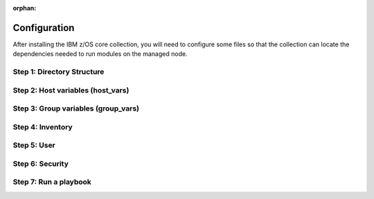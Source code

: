 .. ...........................................................................
.. © Copyright IBM Corporation 2020, 2025
..
.. This is an orphaned page because its not included in any toctree
.. 'orphan' if set, warnings about this file not being included in any toctree
..  will be suppressed.
.. ...........................................................................

:orphan:

=============
Configuration
=============

After installing the IBM z/OS core collection, you will need to configure
some files so that the collection can locate the dependencies needed to
run modules on the managed node.

Step 1: Directory Structure
===========================

.. dropdown:: The following section discusses configuring the collection ... (expand for more)
    :color: primary
    :icon: info

    The following section discusses configuring the collection,
    it is best to begin by creating the directory structure that will combine
    the various elements; playbooks, inventory, variables (group_vars & host_vars)
    as well as environment variables.

    In this example, we are using the alternative directory layout that places
    inventory with ``group_vars`` and ``host_vars`` which is particularly useful
    if the variables contained in ``groups_vars`` and ``host_vars`` don't have
    much in common with other systems, eg Linux, Windows, etc.

    This directory structure complete with playbook and configurations is
    available in `Ansible Z Playbook Repository`_.

    The directory structure should be created on the control node, that is
    where Ansible is running.

    .. code-block:: sh

        /playbooks/
                ├── my_playbook.yml       # A playbook
                ├── another_playbook.yml  # Another playbook
                ├── ansible.cfg           # Custom Ansible configuration
                ├── inventories/
                    └── host_vars/        # Assign variables to particular systems
                        └── zos_host.yml
                    └── group_vars/       # Assign variables to particular groups
                        └── all.yml
                    └── inventory.yml     # Inventory file for production systems


    The following commands will also create this directory structure in the `/tmp`
    directory.

    .. code-block:: sh

        mkdir -p /tmp/playbooks;
        touch /tmp/playbooks/my_playbook.yml;
        touch /tmp/playbooks/another_playbook.yml;
        touch /tmp/playbooks/ansible.cfg;
        mkdir -p /tmp/playbooks/inventories;
        mkdir -p /tmp/playbooks/inventories/host_vars;
        touch /tmp/playbooks/inventories/host_vars/zos_host.yml;
        mkdir -p /tmp/playbooks/inventories/group_vars;
        touch /tmp/playbooks/inventories/group_vars/all.yml;
        touch /tmp/playbooks/inventories/inventory.yml;


Step 2: Host variables (host_vars)
==================================

.. dropdown:: The following section discusses *host_vars* ... (expand for more)
    :color: primary
    :icon: file-code

    The following section discusses ``host_vars`` that will
    automatically be expanded into environment variables. These variables
    are used to instruct the collection on where it can find IBM
    `Open Enterprise SDK for Python`_ and IBM `Z Open Automation Utilities`_
    (ZOAU) dependencies.

    If you have not installed either dependency, please review the
    `managed node requirements`_ for this collection.

    Before continuing, you must have the following information:

        #. The absolute path of where **IBM Open Enterprise SDK for Python** is installed.
        #. The IBM Open Enterprise SDK for Python **version** installed, eg 3.12
        #. The absolute path of where **Z Open Automation Utilities** (ZOAU) is installed.
        #. The absolute path of the **ZOAU python package** (zoautil-py) which can vary
           depending if ``pip3`` was used to install the python package.

            - If ``pip3`` was **not** used to install the ZOAU python package, you can find
              the compiled package under **<path to zoau>/lib/<python version>**, for
              example **/usr/lpp/IBM/zoautil/1.12**.
            - If ``pip3`` was used to install the ZOAU python package, the following command
              can aid in finding the absolute path to the package.

                .. code-block:: sh

                    pip3 show zoautil-py

            This will result in showing the '**Location**' of the package, for example:

            .. code-block:: sh

                Name: zoautil-py
                Version: 1.3.0.1
                Summary: Automation utilities for z/OS
                Home-page: https://www.ibm.com/docs/en/zoau/latest
                Author: IBM
                Author-email: csosoft@us.ibm.com
                Location: /zstack/zpm/python/3.10.0.0/lib/python3.10/site-packages

    Now that you have gathered the required dependency details, edit the file
    ``zos_host.yml`` located at ``/tmp/playbooks/inventories/host_vars/zos_host.yml``
    that was created in '**Step 1: Directory Structure**'.

    .. dropdown:: You will need to configure the following properties ... (expand for more)
        :color: info
        :icon: file-code

        You will need to configure the following properties.

        PYZ
            - The python installation home path on the z/OS manage node.
        PYZ_VERSION
            - The version of python on the z/OS managed node.
        ZOAU
            - The ZOAU installation home on the z/OS managed node.
        ZOAU_PYTHON_LIBRARY_PATH
            - The path to the ZOAU python library 'zoautil_py'.

    .. dropdown:: If you have installed the ZOAU python package using *pip3* ... (expand for more)
        :color: info
        :icon: file-code

        If you have installed the ZOAU python package using ``pip3``, enter this into
        ``zos_host.yml`` and update only the environment variables `PYZ`, `PYZ_VERSION`,
        `ZOAU`, `ZOAU_PYTHON_LIBRARY_PATH` with the dependency paths.

        .. code-block:: sh

            PYZ: "/usr/lpp/IBM/cyp/v3r12/pyz"
            PYZ_VERSION: "3.12"
            ZOAU: "/usr/lpp/IBM/zoautil"
            ZOAU_PYTHON_LIBRARY_PATH: "/usr/lpp/IBM/cyp/v3r12/pyz/lib/python3.12/site-packages/"
            ansible_python_interpreter: "{{ PYZ }}/bin/python3"

    .. dropdown:: If you are using the included pre-compiled ZOAU python binaries ... (expand for more)
        :color: info
        :icon: file-code

        If you are using the included pre-compiled ZOAU python binaries, enter this
        into ``zos_host.yml``` and update only the environment variables
        `PYZ`, `PYZ_VERSION`, `ZOAU` with the dependency paths.

        .. code-block:: sh

            PYZ: "/usr/lpp/IBM/cyp/v3r12/pyz"
            PYZ_VERSION: "3.12"
            ZOAU: "/usr/lpp/IBM/zoautil"
            ZOAU_PYTHON_LIBRARY_PATH: "{{ ZOAU }}/lib/{{ PYZ_VERSION }}"
            ansible_python_interpreter: "{{ PYZ }}/bin/python3"


    .. admonition:: Use environment variables in a playbook

        If you are testing a configuration, it can be helpful to set the environment variables
        in a playbook. For this option, see: `How to put environment variables in a playbook`_.

Step 3: Group variables (group_vars)
====================================

.. dropdown:: The following section discusses *group_vars* ... (expand for more)
    :color: primary
    :icon: file-code

    The following section discusses ``group_vars``, part of the
    environment variables which instruct the collection where it can find
    IBM `Open Enterprise SDK for Python`_ and IBM
    `Z Open Automation Utilities`_ (ZOAU) dependencies.

    In the ``all.yml`` file located at ``/tmp/playbooks/inventories/group_vars/all.yml``,
    paste the following below, there is no need to edit this content. The ``host_vars``
    variables from the previous step will be automatically substituted into the
    environment variables (below) by ansible.

    Notice the indentation, ensure it is retained before you save the file.

    .. code-block:: sh

        environment_vars:
          _BPXK_AUTOCVT: "ON"
          ZOAU_HOME: "{{ ZOAU }}"
          PYTHONPATH: "{{ ZOAU_PYTHON_LIBRARY_PATH }}"
          LIBPATH: "{{ ZOAU }}/lib:{{ PYZ }}/lib:/lib:/usr/lib:."
          PATH: "{{ ZOAU }}/bin:{{ PYZ }}/bin:/bin:/var/bin"
          _CEE_RUNOPTS: "FILETAG(AUTOCVT,AUTOTAG) POSIX(ON)"
          _TAG_REDIR_ERR: "txt"
          _TAG_REDIR_IN: "txt"
          _TAG_REDIR_OUT: "txt"
          LANG: "C"
          PYTHONSTDINENCODING: "cp1047"


    .. dropdown:: The following section explains the environment variables ... (expand for more)
        :color: info
        :icon: file-code

        The following section explains the environment variables.

        BPXK_AUTOCVT
            - Activate automatic file conversion of tagged files
              including I/O for regular, pipe, and character-special files that are tagged.
        ZOAU_HOME
            - the Z Open Automation Utilities (ZOAU) install root path.
        PYTHONPATH
            - The ZOAU Python library path.
        LIBPATH
            - The Python libraries  path on the managed node and the ZOAU python
              library path separated by semi-colons.
        PATH
            - The ZOAU `/bin` path and Python interpreter path.
        _CEE_RUNOPTS
            - The invocation Language Environment runtime options for programs.
        _TAG_REDIR_IN
            - Enables tagging of the shell's stdin redirection based on the
              existing file tags. It must be set to txt.
        _TAG_REDIR_OUT
            - Enables tagging of the shell's stdout redirection based on the
              existing file tags. It must be set to txt.
        _TAG_REDIR_ERR
            - enables tagging of the shell's stderr redirection based on the
              existing file tags. It must be set to txt.
        LANG
            - The name of the default locale. The C value specifies the Portable Operating
              System Interface (POSIX) locale.
        PYTHONSTDINENCODING
            - Instructs Ansible which encoding it will pipe content to Python's stdin
              when ``pipelining=true`` the encoding Unix System Services is configured as,
              supported encodings are ASCII or EBCDIC.

Step 4: Inventory
==================

.. dropdown:: The following section discusses how Ansible interacts with managed node ... (expand for more)
    :color: primary
    :icon: file-code

    The following section discusses how Ansible interacts with managed
    nodes (hosts) using a list known as `inventory`_. It is a configuration file that
    specifies the hosts and group of hosts on which Ansible commands, modules, and playbooks
    will operate. It also defines variables and connection details for those hosts, such as
    IP address. For more information, see `Building Ansible inventories`_.

    The following inventory is explained.

    - **systems** is a group that contains one managed host, **zos1**.
    - **zos1** is the name chosen for managed node, you can choose any name. \
    - **ansible_host** is an ansible reserved keyword that is the hostname ansible
      will connect to and run automated tasks on, it can be an LPAR, ZVM, etc.
    - **ansible_user** is an ansible reserved keyword that is the user Ansible will
      use to connect to the managed node, generally and OMVS segment.

    Edit the file ``inventory.yml`` located at ``/tmp/playbooks/inventories/inventory.yml``
    and paste the following below. You will need to update the properties
    **ansible_host** and **ansible_user**.

    .. code-block:: sh

        systems:
            hosts:
                zos1:
                ansible_host: zos_managed_node_host_name_or_ip
                ansible_user: zos_managed_node_ssh_user

Step 5: User
============

.. dropdown:: The following section discusses how the collection connects to the managed node over SSH ... (expand for more)
    :color: primary
    :icon: command-palette

    The following section discusses how the collection connects to the
    managed node over SSH via the ansible user defined in inventory or optionally
    the command line, thus requiring access to z/OS UNIX System Services (USS).
    From a security perspective, the collection will require both an OMVS segment
    and TSO segment in the users profile.

    With the RACF **ADDGROUP** command you can:

    - Define a new group to RACF.
    - Add a profile for the new group to the RACF database.
    - Specify z/OS UNIX System Services information for the group being defined to RACF.
    - specify that RACF is to automatically assign an unused GID value to the group.

    With the RACF **ADDUSER** command you can:

    - Define a new user to RACF.
    - Add a profile for the new user to the RACF database.
    - Create a connect profile that connects the user to the default group.
    - Create an OMVS segment.
    - Create a TSO segment.

    When issuing RACF commands, you might require sufficient authority to the proper
    resources. It is recommended you review the `RACF language reference`_.

    You can define a new group to RACF with command:

    .. code-block:: sh

       ADDGROUP gggggggg OMVS(AUTOGID)

    You can add a new user with RACF command:

    .. code-block:: sh

       ADDUSER uuuuuuuu DFLTGRP(gggggggg) OWNER(nnnnnnnn) PASSWORD(pppppppp) TSO(ACCTNUM(aaaaaaaa) PROC(pppppppp)) OMVS(HOME(/u/uuuuuuuu) PROGRAM('/bin/sh')) AUTOUID

    To learn more about creating users with RACF, see `RACF command syntax`_.

    .. dropdown:: The following section explains the RACF operands ... (expand for more)
        :color: info
        :icon: file-code

        The following section explains the RACF operands used in the above RACF commands.

        uuuuuuuu
            - Specifies the user to be defined to RACF. 1 - 8 alphanumeric characters. A
              user id can contain any of the supported symbols A-Z, 0-9, #, $, or @.
        gggggggg
            - Specifies the name of a RACF-defined group to be used as the default
              group for the user. If you do not specify a group, RACF uses your current connect
              group as the default. 1 - 8 alphanumeric characters, beginning with an alphabetic
              character. A group name can contain any of the supported symbols A-Z, 0-9, #, $, or @.
        nnnnnnnn
            - Specifies a RACF-defined user or group to be assigned as the owner of the
              new group. If you do not specify an owner, you are defined as the owner of the group.
        pppppppp
            - Specifies the user's initial logon password. This password is always set
              expired, thus requiring the user to change the password at initial logon.
        aaaaaaaa
            - Specifies the user's default TSO account number. The account number you
              specify must be protected by a profile in the ACCTNUM general resource class, and
              the user must be granted READ access to the profile.

Step 6: Security
================

.. dropdown:: The following section discusses how the collection secures interaction using RACF ... (expand for more)
    :color: primary
    :icon: command-palette

    The following section discusses how the collection secures interaction using RACF.
    Some of the modules in the collection will perform operations that require the
    playbook user to have appropriate authority with various RACF resource classes.
    Each module documents which access is needed in the **notes** section. A user
    is described as the remote SSH user executing playbook tasks, who can also
    obtain escalated privileges to execute as another user.

    In RACF, a *class* refers to a collection of resources that share similar
    characteristics, while a *resource class profile* is a set of access controls
    belonging a class. In other words, a class is a group of related things, and a
    resource class profile are rules managing access to those things within that group.

    .. dropdown:: Enabling RACF resource classes for module *zos_apf* ... (expand for more)
        :color: info
        :icon: command-palette

        Enabling RACF resource classes for module ``zos_apf`` requires that
        library *libname*, you have **UPDATE** authority to the RACF **FACILITY**
        resource class entity **CSVAPF.libname**, or there must be no **FACILITY**
        class profile that protects that entity. Once access for **CSVAPF.libname**
        has been determined:

        .. dropdown:: To control who can make the APF list dynamic ... (expand for more)
            :icon: command-palette

            To control who can make the **APF list dynamic** using module ``zos_apf``,
            the RACF security administrator can:

            Establish a profile for the following FACILITY class with command:

            .. code-block:: sh

                RDEFINE FACILITY CSVAPF.MVS.SETPROG.FORMAT.DYNAMIC UACC(NONE)

            Then permit the RACF-defined user or group profile *iiiiiiii* to use the class
            with command:

            .. code-block:: sh

                PERMIT CSVAPF.MVS.SETPROG.FORMAT.DYNAMIC CLASS(FACILITY) ID(iiiiiiii) ACCESS(UPDATE)


            If the FACILITY class is not active, issue the command:

            .. code-block:: sh

                SETROPTS CLASSACT(FACILITY)


            To verify the FACILITY class is active, issue command:

            .. code-block:: sh

                SETROPTS LIST

            To refresh the FACILITY resource class, issue command:

            .. code-block:: sh

                SETROPTS RACLIST(FACILITY) REFRESH

        .. dropdown:: To control who can make the APF list static ... (expand for more)
            :icon: command-palette

            To control who can make the **APF list dynamic** using module ``zos_apf``,
            the RACF security administrator can:

            Establish a profile for the following FACILITY class with command:

            .. code-block:: sh

                RDEFINE FACILITY CSVAPF.MVS.SETPROG.FORMAT.STATIC UACC(NONE)

            Then permit the RACF-defined user or group profile *iiiiiiii* to use the class
            with command:

            .. code-block:: sh

                PERMIT CSVAPF.MVS.SETPROG.FORMAT.STATIC CLASS(FACILITY) ID(iiiiiiii) ACCESS(UPDATE)


            If the FACILITY class is not active, issue the command:

            .. code-block:: sh

                SETROPTS CLASSACT(FACILITY)


            To verify the FACILITY class is active, issue command:

            .. code-block:: sh

                SETROPTS LIST

            To refresh the FACILITY resource class, issue command:

            .. code-block:: sh

                SETROPTS RACLIST(FACILITY) REFRESH


        To learn more about enabling users APF dynamic and static access, see
        controlling `static and dynamic access`_.

    .. dropdown:: Enabling RACF resource class for module *zos_backup_restore* ... (expand for more)
        :color: info
        :icon: command-palette

        Enabling RACF resource class for module ``zos_backup_restore`` requires that
        library **STGADMIN.ADR.DUMP.TOLERATE.ENQF** have **READ** authority or there
        must be no **FACILITY** class profile that protects that entity to use the
        module option recover=true.

        Establish a profile for the following FACILITY class with command:

        .. code-block:: sh

            RDEFINE FACILITY STGADMIN.ADR.DUMP.TOLERATE.ENQF UACC(NONE)

        Then permit the RACF-defined user or group profile *iiiiiiii* to use the class
        with command:

        .. code-block:: sh

            PERMIT STGADMIN.ADR.DUMP.TOLERATE.ENQF CLASS(FACILITY) ID(iiiiiiii) ACCESS(READ)

        If the FACILITY class is not active, issue the command:

        .. code-block:: sh

            SETROPTS CLASSACT(FACILITY)

        To verify the FACILITY class is active, issue command:

        .. code-block:: sh

            SETROPTS LIST

        To refresh the FACILITY resource class, issue command:

        .. code-block:: sh

            SETROPTS RACLIST(FACILITY) REFRESH

    .. dropdown:: Enabling RACF resource class for module *zos_copy* ... (expand for more)
        :color: info
        :icon: command-palette

        Enabling RACF resource class for module ``zos_copy`` requires that library
        **MVS.MCSOPER.ZOAU** have **READ** authority or there must be no **OPERCMDS**
        class profile that protects that entity to use the module.

        Establish a profile for the following OPERCMDS class with command:

        .. code-block:: sh

            RDEFINE OPERCMDS MVS.MCSOPER.ZOAU UACC(NONE)

        Then permit the RACF-defined user or group profile *iiiiiiii* to use the class
        with command:

        .. code-block:: sh

            PERMIT MVS.MCSOPER.ZOAU CLASS(OPERCMDS) ID(iiiiiiii) ACCESS(READ)

        If the OPERCMDS class is not active, issue the command:

        .. code-block:: sh

            SETROPTS CLASSACT(OPERCMDS)

        To verify the OPERCMDS class is active, issue command:

        .. code-block:: sh

            SETROPTS LIST

        To refresh the OPERCMDS resource class, issue command:

        .. code-block:: sh

            SETROPTS RACLIST(OPERCMDS) REFRESH

    .. dropdown:: Enabling RACF resource class for module *zos_volume_init* ... (expand for more)
        :color: info
        :icon: command-palette

        Enabling RACF resource class for module ``zos_volume_init`` requires
        that library **STGADMIN.ICK.INIT** have **READ** authority or there must
        be no **FACILITY** class profile that protects that entity to use the module.

        Establish a profile for the following FACILITY class with command:

        .. code-block:: sh

            RDEFINE FACILITY STGADMIN.ICK.INIT UACC(NONE)

        Then permit the RACF-defined user or group profile *iiiiiiii* to use the class
        with command:

        .. code-block:: sh

            PERMIT STGADMIN.ICK.INIT CLASS(FACILITY) ID(iiiiiiii) ACCESS(READ)

        If the FACILITY class is not active, issue the command:

        .. code-block:: sh

            SETROPTS CLASSACT(FACILITY)

        To verify the FACILITY class is active, issue command:

        .. code-block:: sh

            SETROPTS LIST

        To refresh the FACILITY resource class, issue command:

        .. code-block:: sh

            SETROPTS RACLIST(FACILITY) REFRESH


    .. dropdown:: Use the RLIST command to display information on resources ... (expand for more)
        :color: success
        :icon: info

        Use the RLIST command to display information on resources belonging to RACF classes.

        To see information on class OPERCMDS, resource class profile MVS.MCSOPER.ZOAU,
        issue command:

        .. code-block:: sh

            RLIST OPERCMDS MVS.MCSOPER.ZOAU

        RLIST command result:

        .. code-block:: sh

            CLASS      NAME
            -----      ----
            OPERCMDS   MVS.MCSOPER.ZOAU

            LEVEL  OWNER      UNIVERSAL ACCESS  YOUR ACCESS  WARNING
            -----  --------   ----------------  -----------  -------
            00     RACEC      READ              READ         NO

Step 7: Run a playbook
======================

.. dropdown:: The following section discusses how to run an run an Ansible playbook ... (expand for more)
    :color: primary
    :icon: command-palette

    The following section discusses how to use the IBM z/OS Core collection in an Ansible playbook.
    An `Ansible playbook`_ consists of organized instructions that define work for a managed
    node (host) to be managed with Ansible.

    If you have completed steps 1 - 6 above, then you are ready to run a playbook. In the
    folllowing playbook, there are two tasks, the first one will perform a simple ping
    operation using `ibm_zos_core.zos_ping`_ and the following operation will use the
    `ibm_zos_core.zos_operator`_ command to display the local time of day and the date.

    .. code-block:: sh

        ---
        - hosts: all
          environment: "{{ environment_vars }}"

          tasks:
            - name: Ping host - {{ inventory_hostname }}
              ibm.ibm_zos_core.zos_ping:
              register: result
            - name: Response
              debug:
                msg: "{{ result.ping }}"

            - name: Display system limits
            zos_operator:
                cmd: 'D OMVS,LIMITS'
            register: result
            tags: sys_limit_info

            - name: Result display system limits
            debug:
                msg: "{{result}}"
            tags: sys_limit_info


    Copy the above playbook into a file, call it **sample.yml** and to run it,
    use he Ansible command ``ansible-playbook`` with the inventory you definewd
    in step 4 along with a reqeust for a password using opiton ``--ask-pass``.

    The command syntax is ``ansible-playbook -i <inventory> <playbook> --ask-pass``,
    for example;

    .. code-block:: sh

        ansible-playbook -i inventory sample.yaml

    You can avoid a password prompt by configuring SSH keys, see `setting up SSH keys`_.

    For further reading, review `run your first command and playbook`_ and follow up
    with `Ansible playbooks`_.


    .. dropdown:: Optionally, you can configure the console logging verbosity ... (expand for more)
        :color: success
        :icon: info

        Optionally, you can configure the console logging verbosity during playbook
        execution. This is helpful in situations where communication is failing and
        you want to obtain more details. To adjust the logging verbosity, append more
        letter `v`'s; for example, `-v`, `-vv`, `-vvv`, or `-vvvv`. Each letter `v`
        increases logging verbosity similar to traditional logging levels INFO, WARN,
        ERROR, DEBUG.

        Using the previous example, the following will set the highest level of
        verbosity.

        .. code-block:: sh

            ansible-playbook -i inventory sample.yaml -vvvv

.. ...........................................................................
.. External links
.. ...........................................................................
.. _Ansible Z Playbook Repository:
   https://github.com/IBM/z_ansible_collections_samples
.. _How to put environment variables in a playbook:
   https://github.com/ansible-collections/ibm_zos_core/discussions/657
.. _Open Enterprise SDK for Python:
   https://www.ibm.com/products/open-enterprise-python-zos
.. _Z Open Automation Utilities:
   https://www.ibm.com/docs/en/zoau/latest
.. _inventory:
   https://ibm.github.io/z_ansible_collections_doc/welcome/basic-concepts.html#term-Inventory
.. _Building Ansible inventories:
   https://docs.ansible.com/ansible/latest/inventory_guide/index.html#
.. _RACF command syntax:
   https://www.ibm.com/docs/en/zos/3.1.0?topic=syntax-addgroup-add-group-profile
.. _RACF language reference:
   https://www.ibm.com/docs/en/zos/3.1.0?topic=racf-zos-security-server-command-language-reference
.. _static and dynamic access:
   https://www.ibm.com/docs/en/zos/3.1.0?topic=lists-controlling-how-change-apf-list-format
.. _Ansible playbook:
   https://docs.ansible.com/ansible/latest/user_guide/playbooks_intro.html#playbooks-intro
.. _ibm_zos_core.zos_ping:
    https://ibm.github.io/z_ansible_collections_doc/ibm_zos_core/docs/source/modules/zos_ping.html
.. _ibm_zos_core.zos_operator:
   https://ibm.github.io/z_ansible_collections_doc/ibm_zos_core/docs/source/modules/zos_operator.html
.. _setting up SSH keys:
   https://docs.ansible.com/ansible/latest/inventory_guide/connection_details.html#setting-up-ssh-keys
.. _Ansible playbooks:
   https://docs.ansible.com/ansible/latest/user_guide/playbooks_intro.html#about-playbooks
.. _run your first command and playbook:
   https://docs.ansible.com/ansible/latest/network/getting_started/first_playbook.html#run-your-first-command-and-playbook
.. _managed node requirements:
   collection-requirements.html#control-node
